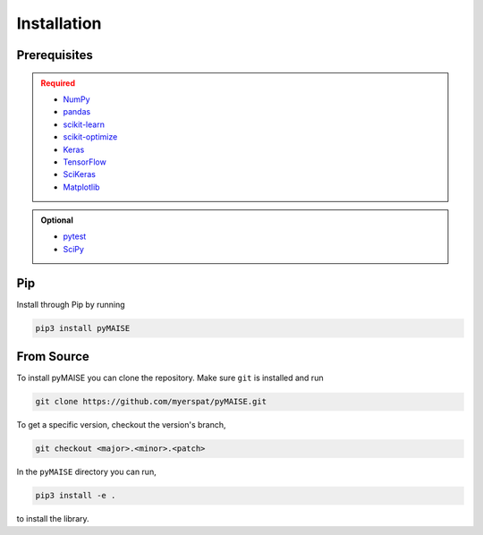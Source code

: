 ============
Installation
============

.. _prerequisites:

-------------
Prerequisites
-------------

.. admonition:: Required
   :class: error

   - `NumPy <https://numpy.org/>`_
   
   - `pandas <https://pandas.pydata.org/>`_

   - `scikit-learn <https://scikit-learn.org/stable/index.html>`_

   - `scikit-optimize <https://scikit-optimize.github.io/stable/>`_

   - `Keras <https://keras.io>`_

   - `TensorFlow <https://tensorflow.org>`_

   - `SciKeras <https://adriangb.com/scikeras/stable/>`_

   - `Matplotlib <https://matplotlib.org/stable/>`_

.. admonition:: Optional
   :class: note

   - `pytest <https://docs.pytest/en/7.2.x/contents.html>`_

   - `SciPy <https://scipy.org>`_

---
Pip
---

Install through Pip by running

.. code-block:: sh

   pip3 install pyMAISE

-----------
From Source
-----------

To install pyMAISE you can clone the repository. Make sure ``git`` is installed and run

.. code-block:: sh

   git clone https://github.com/myerspat/pyMAISE.git

To get a specific version, checkout the version's branch,

.. code-block:: sh

   git checkout <major>.<minor>.<patch>

In the ``pyMAISE`` directory you can run, 

.. code-block:: sh

   pip3 install -e .

to install the library.
